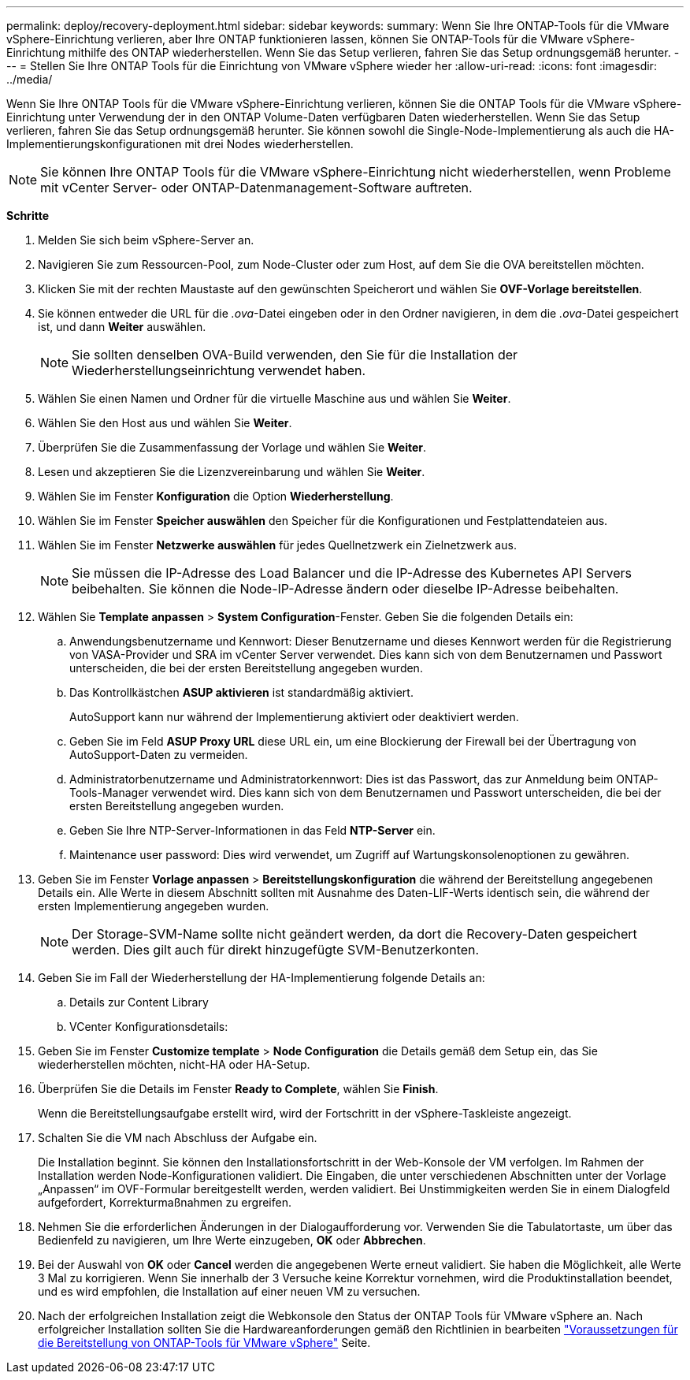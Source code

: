 ---
permalink: deploy/recovery-deployment.html 
sidebar: sidebar 
keywords:  
summary: Wenn Sie Ihre ONTAP-Tools für die VMware vSphere-Einrichtung verlieren, aber Ihre ONTAP funktionieren lassen, können Sie ONTAP-Tools für die VMware vSphere-Einrichtung mithilfe des ONTAP wiederherstellen. Wenn Sie das Setup verlieren, fahren Sie das Setup ordnungsgemäß herunter. 
---
= Stellen Sie Ihre ONTAP Tools für die Einrichtung von VMware vSphere wieder her
:allow-uri-read: 
:icons: font
:imagesdir: ../media/


[role="lead"]
Wenn Sie Ihre ONTAP Tools für die VMware vSphere-Einrichtung verlieren, können Sie die ONTAP Tools für die VMware vSphere-Einrichtung unter Verwendung der in den ONTAP Volume-Daten verfügbaren Daten wiederherstellen.
Wenn Sie das Setup verlieren, fahren Sie das Setup ordnungsgemäß herunter.
Sie können sowohl die Single-Node-Implementierung als auch die HA-Implementierungskonfigurationen mit drei Nodes wiederherstellen.


NOTE: Sie können Ihre ONTAP Tools für die VMware vSphere-Einrichtung nicht wiederherstellen, wenn Probleme mit vCenter Server- oder ONTAP-Datenmanagement-Software auftreten.

*Schritte*

. Melden Sie sich beim vSphere-Server an.
. Navigieren Sie zum Ressourcen-Pool, zum Node-Cluster oder zum Host, auf dem Sie die OVA bereitstellen möchten.
. Klicken Sie mit der rechten Maustaste auf den gewünschten Speicherort und wählen Sie *OVF-Vorlage bereitstellen*.
. Sie können entweder die URL für die _.ova_-Datei eingeben oder in den Ordner navigieren, in dem die _.ova_-Datei gespeichert ist, und dann *Weiter* auswählen.
+

NOTE: Sie sollten denselben OVA-Build verwenden, den Sie für die Installation der Wiederherstellungseinrichtung verwendet haben.

. Wählen Sie einen Namen und Ordner für die virtuelle Maschine aus und wählen Sie *Weiter*.
. Wählen Sie den Host aus und wählen Sie *Weiter*.
. Überprüfen Sie die Zusammenfassung der Vorlage und wählen Sie *Weiter*.
. Lesen und akzeptieren Sie die Lizenzvereinbarung und wählen Sie *Weiter*.
. Wählen Sie im Fenster *Konfiguration* die Option *Wiederherstellung*.
. Wählen Sie im Fenster *Speicher auswählen* den Speicher für die Konfigurationen und Festplattendateien aus.
. Wählen Sie im Fenster *Netzwerke auswählen* für jedes Quellnetzwerk ein Zielnetzwerk aus.
+

NOTE: Sie müssen die IP-Adresse des Load Balancer und die IP-Adresse des Kubernetes API Servers beibehalten. Sie können die Node-IP-Adresse ändern oder dieselbe IP-Adresse beibehalten.

. Wählen Sie *Template anpassen* > *System Configuration*-Fenster. Geben Sie die folgenden Details ein:
+
.. Anwendungsbenutzername und Kennwort: Dieser Benutzername und dieses Kennwort werden für die Registrierung von VASA-Provider und SRA im vCenter Server verwendet. Dies kann sich von dem Benutzernamen und Passwort unterscheiden, die bei der ersten Bereitstellung angegeben wurden.
.. Das Kontrollkästchen *ASUP aktivieren* ist standardmäßig aktiviert.
+
AutoSupport kann nur während der Implementierung aktiviert oder deaktiviert werden.

.. Geben Sie im Feld *ASUP Proxy URL* diese URL ein, um eine Blockierung der Firewall bei der Übertragung von AutoSupport-Daten zu vermeiden.
.. Administratorbenutzername und Administratorkennwort: Dies ist das Passwort, das zur Anmeldung beim ONTAP-Tools-Manager verwendet wird. Dies kann sich von dem Benutzernamen und Passwort unterscheiden, die bei der ersten Bereitstellung angegeben wurden.
.. Geben Sie Ihre NTP-Server-Informationen in das Feld *NTP-Server* ein.
.. Maintenance user password: Dies wird verwendet, um Zugriff auf Wartungskonsolenoptionen zu gewähren.


. Geben Sie im Fenster *Vorlage anpassen* > *Bereitstellungskonfiguration* die während der Bereitstellung angegebenen Details ein. Alle Werte in diesem Abschnitt sollten mit Ausnahme des Daten-LIF-Werts identisch sein, die während der ersten Implementierung angegeben wurden.
+

NOTE: Der Storage-SVM-Name sollte nicht geändert werden, da dort die Recovery-Daten gespeichert werden. Dies gilt auch für direkt hinzugefügte SVM-Benutzerkonten.

. Geben Sie im Fall der Wiederherstellung der HA-Implementierung folgende Details an:
+
.. Details zur Content Library
.. VCenter Konfigurationsdetails:


. Geben Sie im Fenster *Customize template* > *Node Configuration* die Details gemäß dem Setup ein, das Sie wiederherstellen möchten, nicht-HA oder HA-Setup.
. Überprüfen Sie die Details im Fenster *Ready to Complete*, wählen Sie *Finish*.
+
Wenn die Bereitstellungsaufgabe erstellt wird, wird der Fortschritt in der vSphere-Taskleiste angezeigt.

. Schalten Sie die VM nach Abschluss der Aufgabe ein.
+
Die Installation beginnt. Sie können den Installationsfortschritt in der Web-Konsole der VM verfolgen.
Im Rahmen der Installation werden Node-Konfigurationen validiert. Die Eingaben, die unter verschiedenen Abschnitten unter der Vorlage „Anpassen“ im OVF-Formular bereitgestellt werden, werden validiert. Bei Unstimmigkeiten werden Sie in einem Dialogfeld aufgefordert, Korrekturmaßnahmen zu ergreifen.

. Nehmen Sie die erforderlichen Änderungen in der Dialogaufforderung vor. Verwenden Sie die Tabulatortaste, um über das Bedienfeld zu navigieren, um Ihre Werte einzugeben, *OK* oder *Abbrechen*.
. Bei der Auswahl von *OK* oder *Cancel* werden die angegebenen Werte erneut validiert. Sie haben die Möglichkeit, alle Werte 3 Mal zu korrigieren. Wenn Sie innerhalb der 3 Versuche keine Korrektur vornehmen, wird die Produktinstallation beendet, und es wird empfohlen, die Installation auf einer neuen VM zu versuchen.
. Nach der erfolgreichen Installation zeigt die Webkonsole den Status der ONTAP Tools für VMware vSphere an. Nach erfolgreicher Installation sollten Sie die Hardwareanforderungen gemäß den Richtlinien in bearbeiten link:../deploy/sizing-requirements.html["Voraussetzungen für die Bereitstellung von ONTAP-Tools für VMware vSphere"] Seite.

